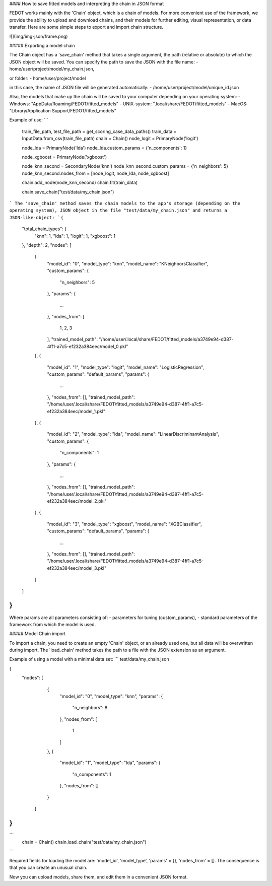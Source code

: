 #### How to save fitted models and interpreting the chain in JSON format

FEDOT works mainly with the 'Chain' object, which is a chain of models. For more
convenient use of the framework, we provide the ability
to upload and download chains, and their models for further editing, visual
representation, or data transfer. Here are some simple steps to export 
and import chain structure.

![](img/img-json/frame.png)

##### Exporting a model chain
      
The Chain object has a 'save_chain' method that takes a single argument,
the path (relative or absolute) to which the JSON object will be saved. 
You can specify the path to save the JSON with the file name:
- home/user/project/model/my_chain.json,

or folder:
- home/user/project/model

in this case, the name of JSON file will be generated automatically:
- /home/user/project/model/unique_id.json

Also, the models that make up the chain will be saved to your computer
depending on your operating system:
- Windows: "AppData/Roaming/FEDOT/fitted_models"
- UNIX-system: ".local/share/FEDOT/fitted_models"
- MacOS: "Library/Application Support/FEDOT/fitted_models"

Example of use:
```
    train_file_path, test_file_path = get_scoring_case_data_paths()
    train_data = InputData.from_csv(train_file_path)
    chain = Chain()
    node_logit = PrimaryNode('logit')
    
    node_lda = PrimaryNode('lda')
    node_lda.custom_params = {'n_components': 1}
    
    node_xgboost = PrimaryNode('xgboost')
    
    node_knn_second = SecondaryNode('knn')
    node_knn_second.custom_params = {'n_neighbors': 5}
    node_knn_second.nodes_from = [node_logit, node_lda, node_xgboost]
    
    chain.add_node(node_knn_second)
    chain.fit(train_data)
    
    chain.save_chain("test/data/my_chain.json")
```
The 'save_chain' method saves the chain models to the app's storage 
(depending on the operating system), JSON object in the file
"test/data/my_chain.json" and returns a JSON-like-object:
```
{
    "total_chain_types": {
        "knn": 1,
        "lda": 1,
        "logit": 1,
        "xgboost": 1
    },
    "depth": 2,
    "nodes": [
        {
            "model_id": "0",
            "model_type": "knn",
            "model_name": "KNeighborsClassifier",
            "custom_params": {
                "n_neighbors": 5
            },
            "params": {
                ...
            },
            "nodes_from": [
                1,
                2,
                3
            ],
            "trained_model_path": "/home/user/.local/share/FEDOT/fitted_models/a3749e94-d387-4ff1-a7c5-ef232a384eec/model_0.pkl"
        },
        {
            "model_id": "1",
            "model_type": "logit",
            "model_name": "LogisticRegression",
            "custom_params": "default_params",
            "params": {
                ...
            },
            "nodes_from": [],
            "trained_model_path": "/home/user/.local/share/FEDOT/fitted_models/a3749e94-d387-4ff1-a7c5-ef232a384eec/model_1.pkl"
        },
        {
            "model_id": "2",
            "model_type": "lda",
            "model_name": "LinearDiscriminantAnalysis",
            "custom_params": {
                "n_components": 1
            },
            "params": {
                ...
            },
            "nodes_from": [],
            "trained_model_path": "/home/user/.local/share/FEDOT/fitted_models/a3749e94-d387-4ff1-a7c5-ef232a384eec/model_2.pkl"
        },
        {
            "model_id": "3",
            "model_type": "xgboost",
            "model_name": "XGBClassifier",
            "custom_params": "default_params",
            "params": {
                ...
            },
            "nodes_from": [],
            "trained_model_path": "/home/user/.local/share/FEDOT/fitted_models/a3749e94-d387-4ff1-a7c5-ef232a384eec/model_3.pkl"
        }
    ]
}
```

Where params are all parameters consisting of:
- parameters for tuning (custom_params),
- standard parameters of the framework from which the model is used.

##### Model Chain import
      
To import a chain, you need to create an empty 'Chain' object, or an already used one,
but all data will be overwritten during import. The 'load_chain' method 
takes the path to a file with the JSON extension as an argument.

Example of using a model with a minimal data set:
```
test/data/my_chain.json

{
  "nodes": [
        {
            "model_id": "0",
            "model_type": "knn",
            "params": {
                "n_neighbors": 8
            },
            "nodes_from": [
                1
            ]
        },
        {
            "model_id": "1",
            "model_type": "lda",
            "params": {
                "n_components": 1
            },
            "nodes_from": []
        }
    ]
}
```
```
    chain = Chain()
    chain.load_chain("test/data/my_chain.json")
```
 
Required fields for loading the model are: 'model_id', 'model_type',
'params' = {}, 'nodes_from' = []. The consequence is that you can
create an unusual chain.

Now you can upload models, share them, and edit them in a convenient JSON format.
 



